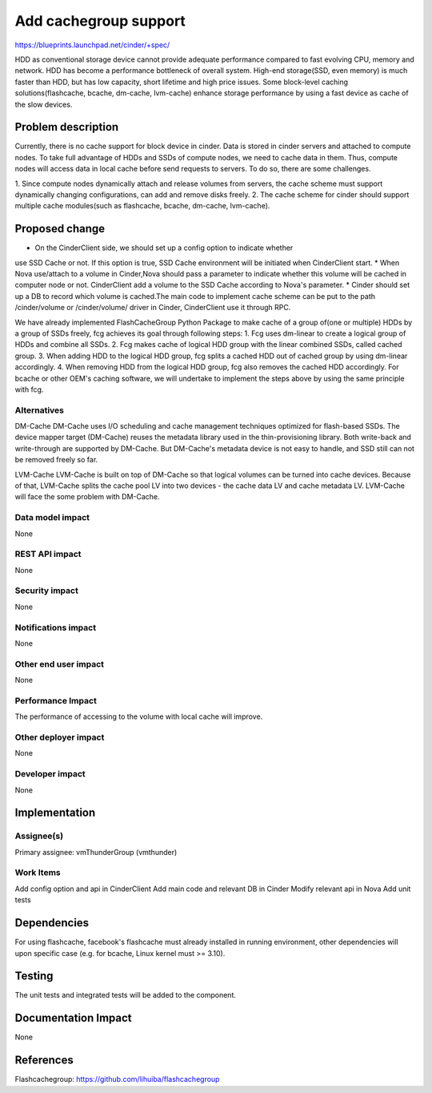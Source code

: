 ..
 This work is licensed under a Creative Commons Attribution 3.0 Unported
 License.

 http://creativecommons.org/licenses/by/3.0/legalcode

===============================================================================
Add cachegroup support
===============================================================================
  
https://blueprints.launchpad.net/cinder/+spec/

HDD as conventional storage device cannot provide adequate performance compared
to fast evolving CPU, memory and network. HDD has become a performance
bottleneck of overall system. High-end storage(SSD, even memory) is much
faster than HDD, but has low capacity, short lifetime and high price issues.
Some block-level caching solutions(flashcache, bcache, dm-cache, lvm-cache)
enhance storage performance by using a fast device as cache of the slow devices.


Problem description
===================

Currently, there is no cache support for block device in cinder. Data is stored
in cinder servers and attached to compute nodes. To take full advantage of HDDs
and SSDs of compute nodes, we need to cache data in them. Thus, compute nodes
will access data in local cache before send requests to servers. To do so, there
are some challenges.

1.  Since compute nodes dynamically attach and release volumes from servers,
the cache scheme must support dynamically changing configurations, can add and
remove disks freely.
2.  The cache scheme for cinder should support multiple cache modules(such as
flashcache, bcache, dm-cache, lvm-cache).


Proposed change
===============

* On the CinderClient side, we should set up a config option to indicate whether
use SSD Cache or not. If this option is true, SSD Cache environment will be
initiated when CinderClient start.
* When Nova use/attach to a volume in Cinder,Nova should pass a parameter to
indicate whether this volume will be cached in computer node or not.
CinderClient add a volume to the SSD Cache according to Nova's parameter.
* Cinder should set up a DB to record which volume is cached.The main code to
implement cache scheme can be put to the path /cinder/volume or /cinder/volume/
driver in Cinder, CinderClient use it through RPC.

We have already implemented FlashCacheGroup Python Package to make cache of a
group of(one or multiple) HDDs by a group of SSDs freely, fcg achieves its
goal through following steps:
1. Fcg uses dm-linear to create a logical group of HDDs and combine all SSDs.
2. Fcg makes cache of logical HDD group with the linear combined SSDs,
called cached group.
3. When adding HDD to the logical HDD group, fcg splits a cached HDD out of
cached group by using dm-linear accordingly.
4. When removing HDD from the logical HDD group, fcg also removes the cached
HDD accordingly.
For bcache or other OEM's caching software, we will undertake to implement the
steps above by using the same principle with fcg.


Alternatives
------------

DM-Cache
DM-Cache uses I/O scheduling and cache management techniques optimized for
flash-based SSDs. The device mapper target (DM-Cache) reuses the metadata
library used in the thin-provisioning library. Both write-back and
write-through are supported by DM-Cache. But DM-Cache's metadata device is
not easy to handle, and SSD still can not be removed freely so far.

LVM-Cache
LVM-Cache is built on top of DM-Cache so that logical volumes can be turned into
cache devices. Because of that, LVM-Cache splits the cache pool LV into two
devices - the cache data LV and cache metadata LV. LVM-Cache will face the some
problem with DM-Cache.

Data model impact
-----------------

None

REST API impact
---------------

None

Security impact
---------------

None

Notifications impact
--------------------

None

Other end user impact
---------------------

None

Performance Impact
------------------

The performance of accessing to the volume with local cache will improve.

Other deployer impact
---------------------
None

Developer impact
----------------

None

Implementation
==============

Assignee(s)
-----------

Primary assignee: vmThunderGroup (vmthunder)

Work Items
----------

Add config option and api in CinderClient
Add main code and relevant DB in Cinder
Modify relevant api in Nova
Add unit tests


Dependencies
============

For using flashcache, facebook's flashcache must already installed in running
environment, other dependencies will upon specific case (e.g. for bcache, Linux
kernel must >= 3.10).

Testing
=======

The unit tests and integrated tests will be added to the component.

Documentation Impact
====================
None


References
==========

Flashcachegroup: https://github.com/lihuiba/flashcachegroup

